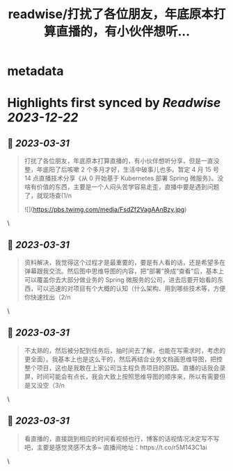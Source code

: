 :PROPERTIES:
:title: readwise/打扰了各位朋友，年底原本打算直播的，有小伙伴想听...
:END:


* metadata
:PROPERTIES:
:author: [[besscroft on Twitter]]
:full-title: "打扰了各位朋友，年底原本打算直播的，有小伙伴想听..."
:category: [[tweets]]
:url: https://twitter.com/besscroft/status/1641379598041763840
:image-url: https://pbs.twimg.com/profile_images/1641278679258124289/PjJCHfRu.jpg
:END:

* Highlights first synced by [[Readwise]] [[2023-12-22]]
** 📌 [[2023-03-31]]
#+BEGIN_QUOTE
打扰了各位朋友，年底原本打算直播的，有小伙伴想听分享，但是一直没整，年底阳了后咳嗽 2 个多月才好，生活中破事儿也多。暂定 4 月 15 号 14 点直播技术分享《从 0 开始基于 Kubernetes 部署 Spring 微服务》。没啥有价值的东西，主要是一个人闷头苦学容易走歪，直播中要是遇到问题了，就现场查(1/n 

![](https://pbs.twimg.com/media/FsdZf2VagAAnBzy.jpg) 
#+END_QUOTE\
** 📌 [[2023-03-31]]
#+BEGIN_QUOTE
资料解决，我觉得这个过程才是最重要的，要是有人看的话，还是希望多在弹幕跟我交流。然后图中思维导图的内容，把“部署”换成“查看”后，基本上可以覆盖你去大部分做业务的 Spring 微服务的公司，进去后要开始看的东西，可以迅速的对项目有个大概的认知（什么架构、用到哪些技术等，方便你快速找出（2/n 
#+END_QUOTE\
** 📌 [[2023-03-31]]
#+BEGIN_QUOTE
不太熟的，然后被分配到任务后，抽时间去了解，也能在写需求时，考虑的更全面）。我基本上也是这么干的，然后再结合业务文档画思维导图，把控整个项目，这也是我敢在上家公司当主程负责项目的原因。直播的话我会录屏，时间可能会有点长，我会大致上按照思维导图的顺序来，所以有需要但是又没空（3/n 
#+END_QUOTE\
** 📌 [[2023-03-31]]
#+BEGIN_QUOTE
看直播的，直接跳到相应的时间看视频也行，博客的话视情况决定写不写吧，主要是感觉灵感不太多~
直播间地址：https://t.co/r5M143C1ai 
#+END_QUOTE\